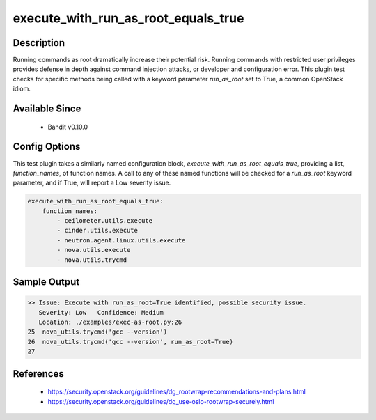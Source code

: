 
execute_with_run_as_root_equals_true
==============================================

Description
-----------
Running commands as root dramatically increase their potential risk. Running
commands with restricted user privileges provides defense in depth against
command injection attacks, or developer and configuration error. This plugin
test checks for specific methods being called with a keyword parameter
`run_as_root` set to True, a common OpenStack idiom.


Available Since
---------------
 - Bandit v0.10.0

Config Options
--------------
This test plugin takes a similarly named configuration block,
`execute_with_run_as_root_equals_true`, providing a list, `function_names`, of
function names. A call to any of these named functions will be checked for a
`run_as_root` keyword parameter, and if True, will report a Low severity
issue.

.. code-block:: yaml

    execute_with_run_as_root_equals_true:
        function_names:
            - ceilometer.utils.execute
            - cinder.utils.execute
            - neutron.agent.linux.utils.execute
            - nova.utils.execute
            - nova.utils.trycmd


Sample Output
-------------
.. code-block:: none

    >> Issue: Execute with run_as_root=True identified, possible security issue.
       Severity: Low   Confidence: Medium
       Location: ./examples/exec-as-root.py:26
    25	nova_utils.trycmd('gcc --version')
    26	nova_utils.trycmd('gcc --version', run_as_root=True)
    27

References
----------
 - https://security.openstack.org/guidelines/dg_rootwrap-recommendations-and-plans.html
 - https://security.openstack.org/guidelines/dg_use-oslo-rootwrap-securely.html
